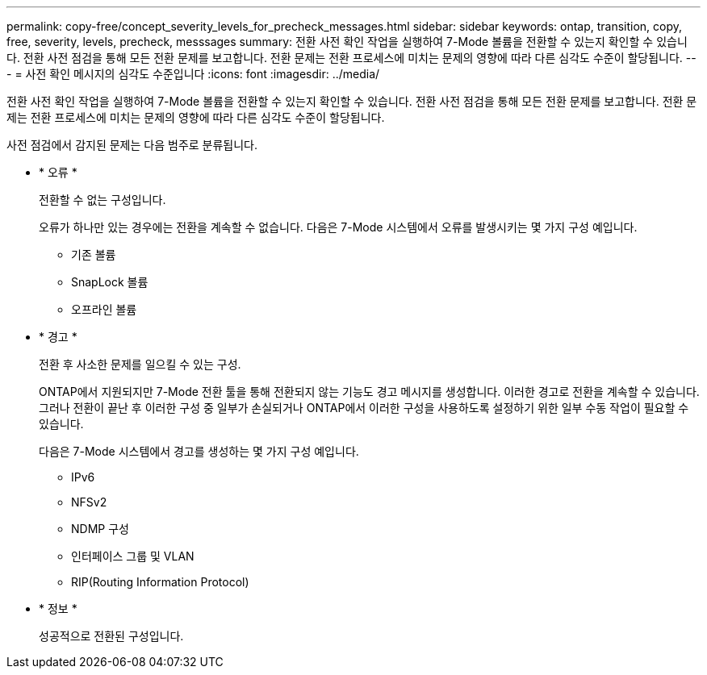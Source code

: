 ---
permalink: copy-free/concept_severity_levels_for_precheck_messages.html 
sidebar: sidebar 
keywords: ontap, transition, copy, free, severity, levels, precheck, messsages 
summary: 전환 사전 확인 작업을 실행하여 7-Mode 볼륨을 전환할 수 있는지 확인할 수 있습니다. 전환 사전 점검을 통해 모든 전환 문제를 보고합니다. 전환 문제는 전환 프로세스에 미치는 문제의 영향에 따라 다른 심각도 수준이 할당됩니다. 
---
= 사전 확인 메시지의 심각도 수준입니다
:icons: font
:imagesdir: ../media/


[role="lead"]
전환 사전 확인 작업을 실행하여 7-Mode 볼륨을 전환할 수 있는지 확인할 수 있습니다. 전환 사전 점검을 통해 모든 전환 문제를 보고합니다. 전환 문제는 전환 프로세스에 미치는 문제의 영향에 따라 다른 심각도 수준이 할당됩니다.

사전 점검에서 감지된 문제는 다음 범주로 분류됩니다.

* * 오류 *
+
전환할 수 없는 구성입니다.

+
오류가 하나만 있는 경우에는 전환을 계속할 수 없습니다. 다음은 7-Mode 시스템에서 오류를 발생시키는 몇 가지 구성 예입니다.

+
** 기존 볼륨
** SnapLock 볼륨
** 오프라인 볼륨


* * 경고 *
+
전환 후 사소한 문제를 일으킬 수 있는 구성.

+
ONTAP에서 지원되지만 7-Mode 전환 툴을 통해 전환되지 않는 기능도 경고 메시지를 생성합니다. 이러한 경고로 전환을 계속할 수 있습니다. 그러나 전환이 끝난 후 이러한 구성 중 일부가 손실되거나 ONTAP에서 이러한 구성을 사용하도록 설정하기 위한 일부 수동 작업이 필요할 수 있습니다.

+
다음은 7-Mode 시스템에서 경고를 생성하는 몇 가지 구성 예입니다.

+
** IPv6
** NFSv2
** NDMP 구성
** 인터페이스 그룹 및 VLAN
** RIP(Routing Information Protocol)


* * 정보 *
+
성공적으로 전환된 구성입니다.



